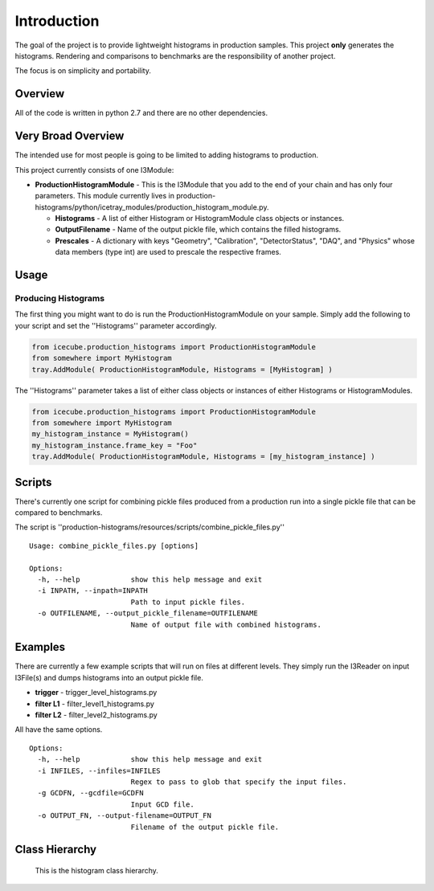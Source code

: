 Introduction
============
The goal of the project is to provide lightweight histograms in production 
samples.  This project **only** generates the histograms.  Rendering and 
comparisons to benchmarks are the responsibility of another project.  

The focus is on simplicity and portability.

Overview
++++++++
All of the code is written in python 2.7 and there are no other dependencies. 

Very Broad Overview 
+++++++++++++++++++
The intended use for most people is going to be limited to adding histograms to production. 

This project currently consists of one I3Module:

* **ProductionHistogramModule** - This is the I3Module that you add to the end of your 
  chain and has only four parameters.  This module currently lives in 
  production-histograms/python/icetray_modules/production_histogram_module.py.

  - **Histograms** - A list of either Histogram or HistogramModule class objects or instances. 

  - **OutputFilename** - Name of the output pickle file, which contains the filled histograms.

  - **Prescales** - A dictionary with keys "Geometry", "Calibration", "DetectorStatus", "DAQ", and "Physics" whose data members (type int) are used to prescale the respective frames.

Usage
+++++

Producing Histograms
--------------------
The first thing you might want to do is run the ProductionHistogramModule on your sample.  
Simply add the following to your script and set the ''Histograms'' parameter accordingly.

.. code-block:: python

    from icecube.production_histograms import ProductionHistogramModule
    from somewhere import MyHistogram
    tray.AddModule( ProductionHistogramModule, Histograms = [MyHistogram] )        

The ''Histograms'' parameter takes a list of either class objects or instances of either Histograms or HistogramModules.

.. code-block:: python

    from icecube.production_histograms import ProductionHistogramModule
    from somewhere import MyHistogram
    my_histogram_instance = MyHistogram()
    my_histogram_instance.frame_key = "Foo"
    tray.AddModule( ProductionHistogramModule, Histograms = [my_histogram_instance] )        

Scripts
+++++++
There's currently one script for combining pickle files produced from a production 
run into a single pickle file that can be compared to benchmarks.

The script is ''production-histograms/resources/scripts/combine_pickle_files.py'' ::

 Usage: combine_pickle_files.py [options]
 
 Options:
   -h, --help            show this help message and exit
   -i INPATH, --inpath=INPATH
                         Path to input pickle files.
   -o OUTFILENAME, --output_pickle_filename=OUTFILENAME
                         Name of output file with combined histograms.


Examples
++++++++
There are currently a few example scripts that will run on files at different levels.  
They simply run the I3Reader on input I3File(s) and dumps histograms into an output pickle file.

* **trigger** - trigger_level_histograms.py
* **filter L1** - filter_level1_histograms.py
* **filter L2** - filter_level2_histograms.py

All have the same options. ::

 Options:
   -h, --help            show this help message and exit
   -i INFILES, --infiles=INFILES
                         Regex to pass to glob that specify the input files.
   -g GCDFN, --gcdfile=GCDFN
                         Input GCD file.
   -o OUTPUT_FN, --output-filename=OUTPUT_FN
                         Filename of the output pickle file.

Class Hierarchy
+++++++++++++++


.. figure:: production_histogram_inheritance_cropped.png

            This is the histogram class hierarchy.
